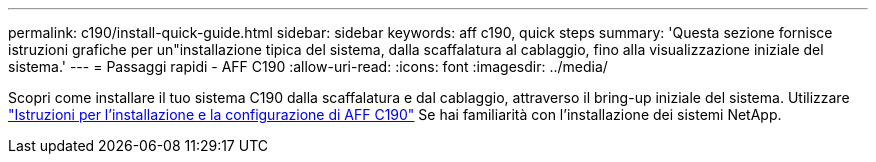 ---
permalink: c190/install-quick-guide.html 
sidebar: sidebar 
keywords: aff c190, quick steps 
summary: 'Questa sezione fornisce istruzioni grafiche per un"installazione tipica del sistema, dalla scaffalatura al cablaggio, fino alla visualizzazione iniziale del sistema.' 
---
= Passaggi rapidi - AFF C190
:allow-uri-read: 
:icons: font
:imagesdir: ../media/


[role="lead"]
Scopri come installare il tuo sistema C190 dalla scaffalatura e dal cablaggio, attraverso il bring-up iniziale del sistema. Utilizzare link:../media/PDF/Jan_2024_Rev3_AFFC190_ISI_IEOPS-1483.pdf["Istruzioni per l'installazione e la configurazione di AFF C190"^] Se hai familiarità con l'installazione dei sistemi NetApp.
